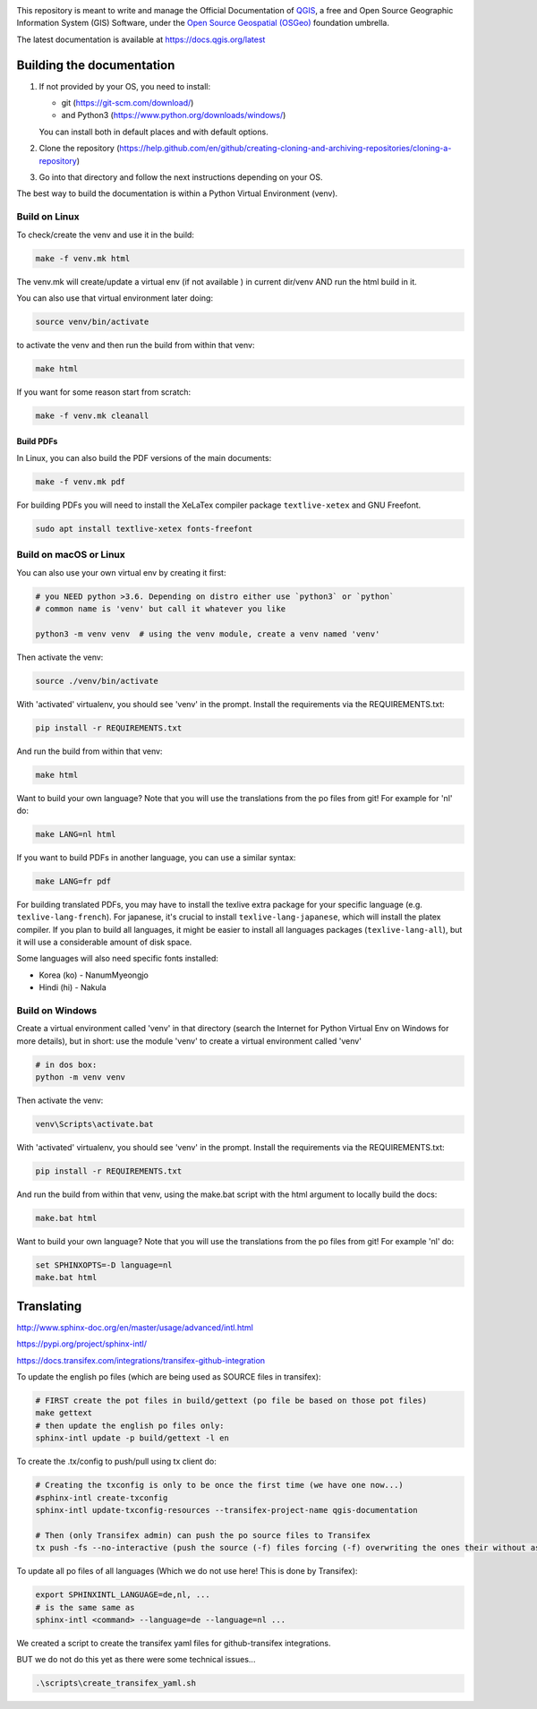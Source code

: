 

.. image:: https://travis-ci.org/qgis/QGIS-Documentation.svg?branch=master
    :target: https://travis-ci.org/qgis/QGIS-Documentation

This repository is meant to write and manage the Official Documentation of
`QGIS <https://qgis.org>`_, a free and Open Source Geographic Information System (GIS)
Software, under the `Open Source Geospatial (OSGeo) <https://www.osgeo.org>`_ foundation umbrella.

The latest documentation is available at https://docs.qgis.org/latest

Building the documentation
==========================

#. If not provided by your OS, you need to install:

   * git (https://git-scm.com/download/)
   * and Python3 (https://www.python.org/downloads/windows/)

   You can install both in default places and with default options.
#. Clone the repository (https://help.github.com/en/github/creating-cloning-and-archiving-repositories/cloning-a-repository)
#. Go into that directory and follow the next instructions depending on your OS.

The best way to build the documentation is within a Python Virtual Environment (venv).

Build on Linux
--------------

To check/create the venv and use it in the build:

.. code-block:: bash

 make -f venv.mk html

The venv.mk will create/update a virtual env (if not available ) in current dir/venv AND run the html build in it.

You can also use that virtual environment later doing:

.. code-block:: bash

 source venv/bin/activate

to activate the venv and then run the build from within that venv:

.. code-block:: bash

 make html

If you want for some reason start from scratch:

.. code-block:: bash

 make -f venv.mk cleanall

Build PDFs
..........

In Linux, you can also build the PDF versions of the main documents:

.. code-block:: bash

 make -f venv.mk pdf

For building PDFs you will need to install the XeLaTex compiler package
``textlive-xetex`` and GNU Freefont.

.. code-block:: bash

 sudo apt install textlive-xetex fonts-freefont

Build on macOS or Linux
-----------------------

You can also use your own virtual env by creating it first:

.. code-block:: bash

 # you NEED python >3.6. Depending on distro either use `python3` or `python`
 # common name is 'venv' but call it whatever you like

 python3 -m venv venv  # using the venv module, create a venv named 'venv'

Then activate the venv:

.. code-block:: bash

 source ./venv/bin/activate

With 'activated' virtualenv, you should see 'venv' in the prompt.
Install the requirements via the REQUIREMENTS.txt:

.. code-block:: bash

 pip install -r REQUIREMENTS.txt

And run the build from within that venv:

.. code-block:: bash

 make html

Want to build your own language? Note that you will use the translations from the
po files from git! For example for 'nl' do:

.. code-block:: bash

 make LANG=nl html

If you want to build PDFs in another language, you can use a similar syntax:

.. code-block:: bash

 make LANG=fr pdf

For building translated PDFs, you may have to install the texlive extra package
for your specific language (e.g. ``texlive-lang-french``). For japanese, it's
crucial to install ``texlive-lang-japanese``, which will install the platex
compiler. If you plan to build all languages, it might be easier to install all
languages packages (``texlive-lang-all``), but it will use a considerable amount
of disk space.

Some languages will also need specific fonts installed:

* Korea (ko) - NanumMyeongjo
* Hindi (hi) - Nakula


Build on Windows
----------------

Create a virtual environment called 'venv' in that directory
(search the Internet for Python Virtual Env on Windows for more details), but in short:
use the module 'venv' to create a virtual environment called 'venv'

.. code-block:: bash

 # in dos box:
 python -m venv venv

Then activate the venv:

.. code-block:: bash

 venv\Scripts\activate.bat

With 'activated' virtualenv, you should see 'venv' in the prompt.
Install the requirements via the REQUIREMENTS.txt:

.. code-block:: bash

 pip install -r REQUIREMENTS.txt

And run the build from within that venv, using the make.bat script
with the html argument to locally build the docs:

.. code-block:: bash

 make.bat html

Want to build your own language? Note that you will use the translations from the
po files from git! For example 'nl' do:

.. code-block:: bash

 set SPHINXOPTS=-D language=nl
 make.bat html



Translating
===========

http://www.sphinx-doc.org/en/master/usage/advanced/intl.html

https://pypi.org/project/sphinx-intl/

https://docs.transifex.com/integrations/transifex-github-integration


To update the english po files (which are being used as SOURCE files in transifex):

.. code-block:: bash

 # FIRST create the pot files in build/gettext (po file be based on those pot files)
 make gettext
 # then update the english po files only:
 sphinx-intl update -p build/gettext -l en

To create the .tx/config to push/pull using tx client do:

.. code-block:: bash

 # Creating the txconfig is only to be once the first time (we have one now...)
 #sphinx-intl create-txconfig
 sphinx-intl update-txconfig-resources --transifex-project-name qgis-documentation

 # Then (only Transifex admin) can push the po source files to Transifex
 tx push -fs --no-interactive (push the source (-f) files forcing (-f) overwriting the ones their without asking (--no-interactive)


To update all po files of all languages (Which we do not use here! This is done by Transifex):

.. code-block:: bash

 export SPHINXINTL_LANGUAGE=de,nl, ...
 # is the same same as
 sphinx-intl <command> --language=de --language=nl ...

We created a script to create the transifex yaml files for github-transifex integrations.

BUT we do not do this yet as there were some technical issues...

.. code-block:: bash

 .\scripts\create_transifex_yaml.sh
